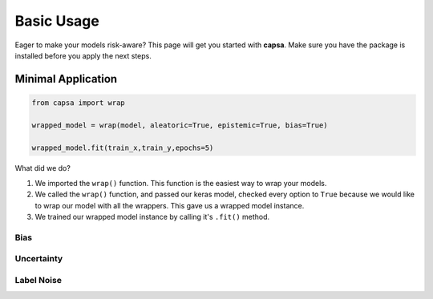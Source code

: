 .. _getting_started-basic_usage: 

Basic Usage
===========
Eager to make your models risk-aware? This page will get you started with **capsa**. Make sure you have the package is installed before you apply the next steps.


Minimal Application
^^^^^^^^^^^^^^^^^^^

.. code-block:: python

    from capsa import wrap

    wrapped_model = wrap(model, aleatoric=True, epistemic=True, bias=True)

    wrapped_model.fit(train_x,train_y,epochs=5)

What did we do?

1. We imported the ``wrap()`` function. This function is the easiest way to wrap your models.
2. We called the ``wrap()`` function, and passed our keras model, checked every option to ``True`` because we would like to wrap our model with all the wrappers. This gave us a wrapped model instance. 
3. We trained our wrapped model instance by calling it's ``.fit()`` method.

Bias
----


Uncertainty
-----------

Label Noise
-----------